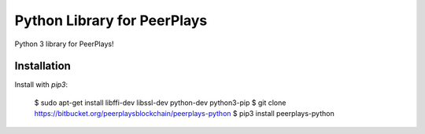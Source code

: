 Python Library for PeerPlays
========================

Python 3 library for PeerPlays!

Installation
------------

Install with `pip3`:

    $ sudo apt-get install libffi-dev libssl-dev python-dev python3-pip
    $ git clone https://bitbucket.org/peerplaysblockchain/peerplays-python
    $ pip3 install peerplays-python


